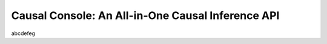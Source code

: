 Causal Console: An All-in-One Causal Inference API
==================================================

abcdefeg